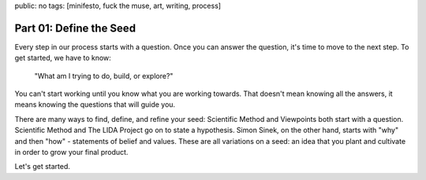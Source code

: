 public: no
tags: [minifesto, fuck the muse, art, writing, process]

Part 01: Define the Seed
========================

Every step in our process starts with a question.
Once you can answer the question,
it's time to move to the next step.
To get started, we have to know:

  "What am I trying to do, build, or explore?"

You can't start working
until you know what you are working towards.
That doesn't mean knowing all the answers,
it means knowing the questions that will guide you.

There are many ways to find,
define, and refine your seed:
Scientific Method and Viewpoints
both start with a question.
Scientific Method and The LIDA Project
go on to state a hypothesis.
Simon Sinek, on the other hand,
starts with "why" and then "how" -
statements of belief and values.
These are all variations on a seed:
an idea that you plant and cultivate
in order to grow your final product.

Let's get started.
